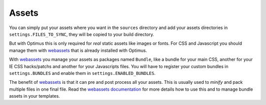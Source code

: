 .. _webassets: https://github.com/miracle2k/webassets
.. _webassets documentation: http://webassets.readthedocs.org/

.. _assets_intro:

.. _basics-assets-label:

Assets
======

You can simply put your assets where you want in the ``sources`` directory and add your
assets directories in ``settings.FILES_TO_SYNC``, they will be copied to your build
directory.

But with Optimus this is only required for *real* static assets like images or fonts.
For CSS and Javascript you should manage them with `webassets`_ that is already
installed with Optimus.

With `webassets`_ you manage your assets as packages named ``Bundle``, like a bundle
for your main CSS, another for your IE CSS hacks/patchs and another for your
Javascripts files. You will have to register your custom bundles in
``settings.BUNDLES`` and enable them in ``settings.ENABLED_BUNDLES``.

The benefit of `webassets`_ is that it can pre and post process all your assets. This
is usually used to *minify* and pack multiple files in one final file. Read the
`webassets documentation`_ for more details how to use this and to manage bundle assets
in your templates.
